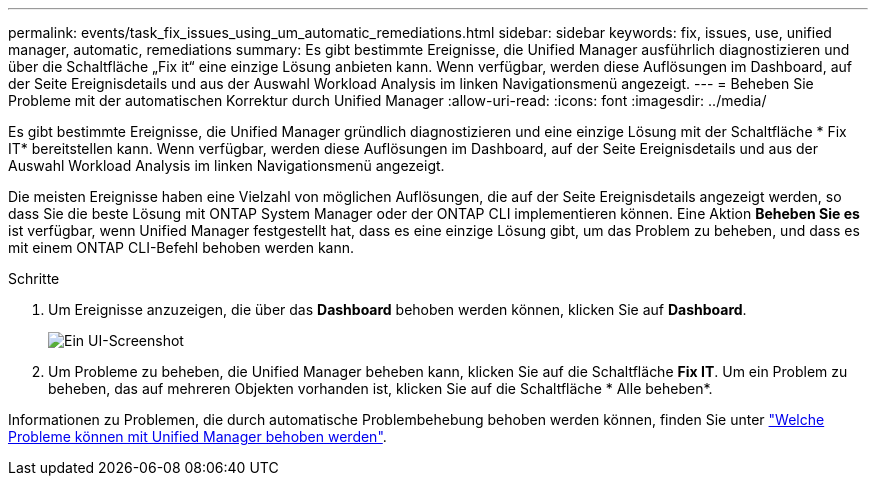---
permalink: events/task_fix_issues_using_um_automatic_remediations.html 
sidebar: sidebar 
keywords: fix, issues, use, unified manager, automatic, remediations 
summary: Es gibt bestimmte Ereignisse, die Unified Manager ausführlich diagnostizieren und über die Schaltfläche „Fix it“ eine einzige Lösung anbieten kann. Wenn verfügbar, werden diese Auflösungen im Dashboard, auf der Seite Ereignisdetails und aus der Auswahl Workload Analysis im linken Navigationsmenü angezeigt. 
---
= Beheben Sie Probleme mit der automatischen Korrektur durch Unified Manager
:allow-uri-read: 
:icons: font
:imagesdir: ../media/


[role="lead"]
Es gibt bestimmte Ereignisse, die Unified Manager gründlich diagnostizieren und eine einzige Lösung mit der Schaltfläche * Fix IT* bereitstellen kann. Wenn verfügbar, werden diese Auflösungen im Dashboard, auf der Seite Ereignisdetails und aus der Auswahl Workload Analysis im linken Navigationsmenü angezeigt.

Die meisten Ereignisse haben eine Vielzahl von möglichen Auflösungen, die auf der Seite Ereignisdetails angezeigt werden, so dass Sie die beste Lösung mit ONTAP System Manager oder der ONTAP CLI implementieren können. Eine Aktion *Beheben Sie es* ist verfügbar, wenn Unified Manager festgestellt hat, dass es eine einzige Lösung gibt, um das Problem zu beheben, und dass es mit einem ONTAP CLI-Befehl behoben werden kann.

.Schritte
. Um Ereignisse anzuzeigen, die über das *Dashboard* behoben werden können, klicken Sie auf *Dashboard*.
+
image::../media/management_actions.png[Ein UI-Screenshot, der zeigt, wie Ereignisse vom Dashboard aus angezeigt und behoben werden.]

. Um Probleme zu beheben, die Unified Manager beheben kann, klicken Sie auf die Schaltfläche *Fix IT*. Um ein Problem zu beheben, das auf mehreren Objekten vorhanden ist, klicken Sie auf die Schaltfläche * Alle beheben*.


Informationen zu Problemen, die durch automatische Problembehebung behoben werden können, finden Sie unter link:..//storage-mgmt/reference_what_ontap_issues_can_unified_manager_fix.html["Welche Probleme können mit Unified Manager behoben werden"].
